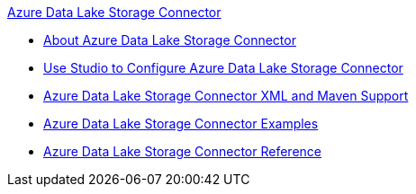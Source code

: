 .xref:index.adoc[Azure Data Lake Storage Connector]
* xref:index.adoc[About Azure Data Lake Storage Connector]
* xref:azure-data-lake-connector-studio.adoc[Use Studio to Configure Azure Data Lake Storage Connector]
* xref:azure-data-lake-connector-xml-maven.adoc[Azure Data Lake Storage Connector XML and Maven Support]
* xref:azure-data-lake-connector-examples.adoc[Azure Data Lake Storage Connector Examples]
* xref:azure-data-lake-connector-reference.adoc[Azure Data Lake Storage Connector Reference]
